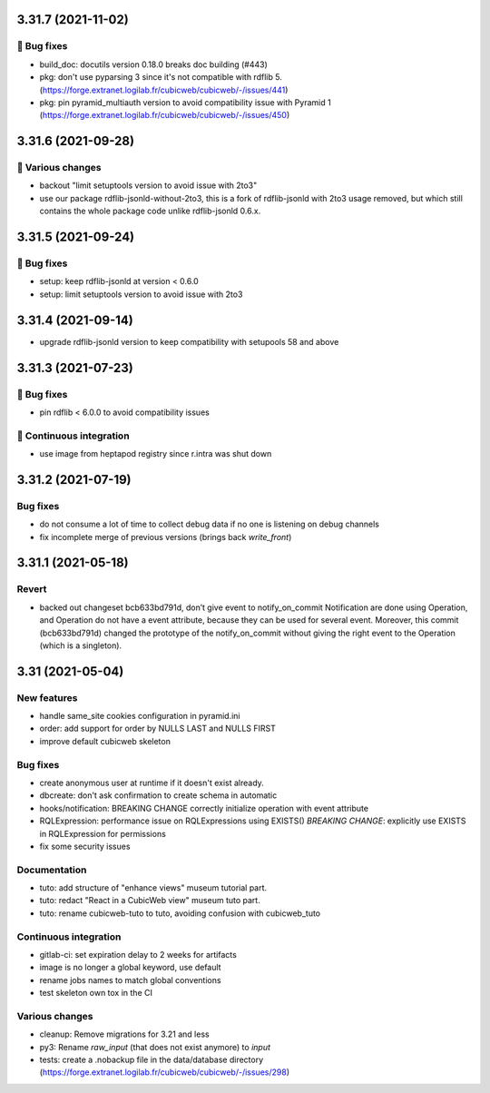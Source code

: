 3.31.7 (2021-11-02)
===================
👷 Bug fixes
-----------

- build_doc: docutils version 0.18.0 breaks doc building (#443)
- pkg: don't use pyparsing 3 since it's not compatible with rdflib 5. (https://forge.extranet.logilab.fr/cubicweb/cubicweb/-/issues/441)
- pkg: pin pyramid_multiauth version to avoid compatibility issue with Pyramid 1 (https://forge.extranet.logilab.fr/cubicweb/cubicweb/-/issues/450)

3.31.6 (2021-09-28)
===================
🤷 Various changes
-----------------

- backout "limit setuptools version to avoid issue with 2to3"
- use our package rdflib-jsonld-without-2to3, this is a fork of
  rdflib-jsonld with 2to3 usage removed, but which still
  contains the whole package code unlike rdflib-jsonld 0.6.x.

3.31.5 (2021-09-24)
===================
👷 Bug fixes
-----------

- setup: keep rdflib-jsonld at version < 0.6.0
- setup: limit setuptools version to avoid issue with 2to3

3.31.4 (2021-09-14)
===================

- upgrade rdflib-jsonld version to keep compatibility with setupools
  58 and above

3.31.3 (2021-07-23)
===================
👷 Bug fixes
-----------

- pin rdflib < 6.0.0 to avoid compatibility issues

🤖 Continuous integration
------------------------

- use image from heptapod registry since r.intra was shut down

3.31.2 (2021-07-19)
===================

Bug fixes
---------

- do not consume a lot of time to collect debug data if no one is listening on
  debug channels
- fix incomplete merge of previous versions (brings back `write_front`)

3.31.1 (2021-05-18)
===================

Revert
------

- backed out changeset bcb633bd791d, don’t give event to notify_on_commit
  Notification are done using Operation, and Operation do not have a event
  attribute, because they can be used for several event.
  Moreover, this commit (bcb633bd791d) changed the prototype of the
  notify_on_commit without giving the right event to the Operation (which is a
  singleton).


3.31 (2021-05-04)
=================

New features
------------

- handle same_site cookies configuration in pyramid.ini
- order: add support for order by NULLS LAST and NULLS FIRST
- improve default cubicweb skeleton

Bug fixes
---------

- create anonymous user at runtime if it doesn't exist already.
- dbcreate: don't ask confirmation to create schema in automatic
- hooks/notification: BREAKING CHANGE correctly initialize operation with event attribute
- RQLExpression: performance issue on RQLExpressions using EXISTS()
  *BREAKING CHANGE*: explicitly use EXISTS in RQLExpression for permissions
- fix some security issues

Documentation
-------------

- tuto: add structure of "enhance views" museum tutorial part.
- tuto: redact "React in a CubicWeb view" museum tuto part.
- tuto: rename cubicweb-tuto to tuto, avoiding confusion with cubicweb_tuto

Continuous integration
----------------------

- gitlab-ci: set expiration delay to 2 weeks for artifacts
- image is no longer a global keyword, use default
- rename jobs names to match global conventions
- test skeleton own tox in the CI

Various changes
---------------

- cleanup: Remove migrations for 3.21 and less
- py3: Rename `raw_input` (that does not exist anymore) to `input`
- tests: create a .nobackup file in the data/database directory
  (https://forge.extranet.logilab.fr/cubicweb/cubicweb/-/issues/298)